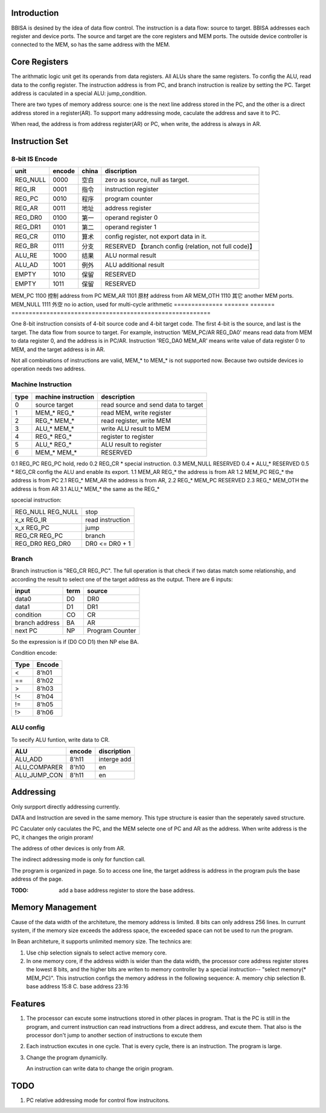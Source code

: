 Introduction
============

BBISA is desined by the idea of data flow control.
The instruction is a data flow: source to target.
BBISA addresses each register and device ports.
The source and target are the core registers and MEM ports.
The outside device controller is connected to the MEM, so has the same address with the MEM.

Core Registers
==============

The arithmatic logic unit get its operands from data registers.
All ALUs share the same registers.
To config the ALU, read data to the config register.
The instruction address is from PC, and branch instruction is realize by setting the PC.
Target address is caculated in a special ALU: jump_condition.

There are two types of memory address source:
one is the next line address stored in the PC, and
the other is a direct address stored in a register(AR).
To support many addressing mode, caculate the address and save it to PC.

When read, the address is from address register(AR) or PC,
when write, the address is always in AR.

Instruction Set
===============

8-bit IS Encode
---------------

==============  =======  =======  =========================================================
unit            encode   china    discription
==============  =======  =======  =========================================================
REG_NULL        0000     空白     zero as source, null as target.
REG_IR          0001     指令     instruction register
REG_PC          0010     程序     program counter
REG_AR          0011     地址     address register
REG_DR0         0100     第一     operand register 0
REG_DR1         0101     第二     operand register 1
REG_CR          0110     算术     config register, not export data in it.
REG_BR          0111     分支     RESERVED 【branch config (relation, not full code)】
ALU_RE          1000     结果     ALU normal result
ALU_AD          1001     例外     ALU additional result
EMPTY           1010     保留     RESERVED
EMPTY           1011     保留     RESERVED
==============  =======  =======  =========================================================
MEM_PC          1100     控制     address from PC
MEM_AR          1101     原材     address from AR
MEM_OTH         1110     其它     another MEM ports.
MEM_NULL        1111     外空     no io action, used for multi-cycle arithmetic
==============  =======  =======  =========================================================

One 8-bit instruction consists of 4-bit source code and 4-bit target code.
The first 4-bit is the source, and last is the target.
The data flow from source to target.
For example, instruction 'MEM_PC/AR REG_DA0' means read data from MEM to data register 0,
and the address is in PC/AR.
Instruction 'REG_DA0 MEM_AR' means write value of data register 0 to MEM,
and the target address is in AR.

Not all combinations of instructions are valid, MEM_* to MEM_* is not supported now.
Because two outside devices io operation needs two address.

Machine Instruction
-------------------

====  ===================  ===============================================
type  machine instruction  description
====  ===================  ===============================================
0     source target        read source and send data to target
1     MEM_*    REG_*       read MEM, write register
2     REG_*    MEM_*       read register, write MEM
3     ALU_*    MEM_*       write ALU result to MEM
4     REG_*    REG_*       register to register
5     ALU_*    REG_*       ALU result to register
6     MEM_*    MEM_*       RESERVED
====  ===================  ===============================================
0.1   REG_PC REG_PC        hold, redo 
0.2   REG_CR *             special instruction.
0.3   MEM_NULL             RESERVED
0.4   *     ALU_*          RESERVED
0.5   *     REG_CR         config the ALU and enable its export.
1.1   MEM_AR REG_*         the address is from AR
1.2   MEM_PC REG_*         the address is from PC
2.1   REG_* MEM_AR         the address is from AR, 
2.2   REG_* MEM_PC         RESERVED
2.3   REG_* MEM_OTH        the address is from AR
3.1   ALU_* MEM_*          the same as the REG_*

spcecial instruction:

===================  ===============================================
REG_NULL REG_NULL    stop
x_x      REG_IR      read instruction
x_x      REG_PC      jump
REG_CR   REG_PC      branch
REG_DR0  REG_DR0     DR0 <=  DR0 + 1
===================  ===============================================

Branch
------

Branch instruction is "REG_CR  REG_PC".
The full operation is that check if two datas match some relationship,
and according the result to select one of the target address as the output.
There are 6 inputs:

================  ====  =================
input             term  source
================  ====  =================
data0             D0    DR0
data1             D1    DR1
condition         CO    CR
branch address    BA    AR
next PC           NP    Program Counter
================  ====  =================

So the expression is if (D0 CO D1) then NP else BA.

Condition encode:

=======  ========
Type     Encode
=======  ========
<        8'h01
==       8'h02
>        8'h03
!<       8'h04
!=       8'h05
!>       8'h06
=======  ========

ALU config
----------

To secify ALU funtion, write data to CR.

==============  =======  =========================================================
ALU             encode   discription
==============  =======  =========================================================
ALU_ADD         8'h11    interge add
ALU_COMPARER    8'h10    en
ALU_JUMP_CON    8'h11    en
==============  =======  =========================================================

Addressing 
===========

Only surpport directly addressing currently.


DATA and Instruction are seved in the same memory.
This type structure is easier than the seperately saved structure.

PC Caculater only caculates the PC,
and the MEM selecte one of PC and AR as the address.
When write address is the PC, it changes the origin proram!

The address of other devices is only from AR.

The indirect addressing mode is only for function call.

The program is organized in page.
So to access one line, the target address is address in the program puls the base address of the page.

:TODO: add a base address register to store the base address.

Memory Management
=================

Cause of the data width of the architeture, the memory address is limited.
8 bits can only address 256 lines.
In currunt system, if the memory size exceeds the address space,
the exceeded space can not be used to run the program.

In Bean architeture, it supports unlimited memory size.
The technics are:

1. Use chip selection signals to select active memory core.
2. In one memory core, if the address width is wider than the data width,
   the processor core address register stores the lowest 8 bits,
   and the higher bits are writen to memory controller by a special instruction--
   "select memory(* MEM_PC)". 
   This instruction configs the memory address in the following sequence:
   A. memory chip selection
   B. base address 15:8
   C. base address 23:16

Features
========

1. The processor can excute some instructions stored in other places in program.
   That is the PC is still in the program,
   and current instruction can read instructions from a direct address,
   and excute them.
   That also is the processor don't jump to another section of instructions to
   excute them

2. Each instruction excutes in one cycle.
   That is every cycle, there is an instruction. The program is large.
3. Change the program dynamiclly.

   An instruction can write data to change the origin program.

TODO
====

1. PC relative addressing mode for control flow instrucitons.
